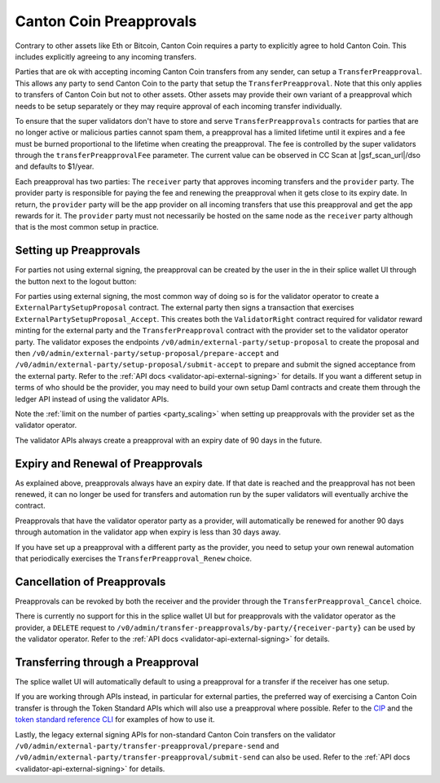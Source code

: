 ..
   Copyright (c) 2024 Digital Asset (Switzerland) GmbH and/or its affiliates. All rights reserved.
..
   SPDX-License-Identifier: Apache-2.0

Canton Coin Preapprovals
~~~~~~~~~~~~~~~~~~~~~~~~

Contrary to other assets like Eth or Bitcoin, Canton Coin requires a
party to explicitly agree to hold Canton Coin. This includes explicitly
agreeing to any incoming transfers.

Parties that are ok with accepting incoming Canton Coin transfers from
any sender, can setup a ``TransferPreapproval``. This allows any party
to send Canton Coin to the party that setup the
``TransferPreapproval``. Note that this only applies to transfers of
Canton Coin but not to other assets. Other assets may provide their
own variant of a preapproval which needs to be setup separately or
they may require approval of each incoming transfer individually.

To ensure that the super validators don't have to store and serve
``TransferPreapprovals`` contracts for parties that are no longer
active or malicious parties cannot spam them, a preapproval has a
limited lifetime until it expires and a fee must be burned
proportional to the lifetime when creating the preapproval. The fee is
controlled by the super validators through the
``transferPreapprovalFee`` parameter. The current value can be
observed in CC Scan at |gsf_scan_url|/dso and defaults to $1/year.

Each preapproval has two parties: The ``receiver`` party that approves
incoming transfers and the ``provider`` party. The provider party is
responsible for paying the fee and renewing the preapproval when it
gets close to its expiry date. In return, the ``provider`` party will
be the app provider on all incoming transfers that use this
preapproval and get the app rewards for it. The ``provider`` party
must not necessarily be hosted on the same node as the ``receiver``
party although that is the most common setup in practice.

Setting up Preapprovals
-----------------------

For parties not using external signing, the preapproval can be created
by the user in the in their splice wallet UI through the button next to the logout button:

.. image:: images/preapproval_button.png
  :width: 600
  :alt: Button to create preapproval

For parties using external signing, the most common way of doing so is
for the validator operator to create a ``ExternalPartySetupProposal``
contract. The external party then signs a transaction that exercises
``ExternalPartySetupProposal_Accept``. This creates both the
``ValidatorRight`` contract required for validator reward minting for
the external party and the ``TransferPreapproval`` contract with the
provider set to the validator operator party. The validator exposes
the endpoints ``/v0/admin/external-party/setup-proposal`` to create
the proposal and then
``/v0/admin/external-party/setup-proposal/prepare-accept`` and
``/v0/admin/external-party/setup-proposal/submit-accept`` to prepare
and submit the signed acceptance from the external party. Refer to the
:ref:`API docs <validator-api-external-signing>` for details. If you
want a different setup in terms of who should be the provider, you may
need to build your own setup Daml contracts and create them through
the ledger API instead of using the validator APIs.

Note the :ref:`limit on the number of parties <party_scaling>` when
setting up preapprovals with the provider set as the validator
operator.

The validator APIs always create a preapproval with an expiry date of 90 days in the future.


.. _preapproval_renewal:

Expiry and Renewal of Preapprovals
----------------------------------

As explained above, preapprovals always have an expiry date. If that
date is reached and the preapproval has not been renewed, it can no
longer be used for transfers and automation run by the super
validators will eventually archive the contract.

Preapprovals that have the validator operator party as a provider,
will automatically be renewed for another 90 days through automation
in the validator app when expiry is less than 30 days away.

If you have set up a preapproval with a different party as the
provider, you need to setup your own renewal automation that
periodically exercises the ``TransferPreapproval_Renew`` choice.

Cancellation of Preapprovals
----------------------------

Preapprovals can be revoked by both the receiver and the provider
through the ``TransferPreapproval_Cancel`` choice.

There is currently no support for this in the splice wallet UI but for
preapprovals with the validator operator as the provider, a ``DELETE``
request to
``/v0/admin/transfer-preapprovals/by-party/{receiver-party}`` can be
used by the validator operator. Refer to the :ref:`API docs
<validator-api-external-signing>` for details.

Transferring through a Preapproval
----------------------------------

The splice wallet UI will automatically default to using a preapproval
for a transfer if the receiver has one setup.

If you are working through APIs instead, in particular for external parties,
the preferred way of exercising a Canton Coin transfer is through the
Token Standard APIs which will also use a preapproval where
possible. Refer to the `CIP <https://github.com/global-synchronizer-foundation/cips/blob/main/cip-0065/cip-0065.md>`_
and the `token standard reference CLI <https://github.com/hyperledger-labs/splice/blob/main/token-standard/cli/src/commands/transfer.ts>`_
for examples of how to use it.

Lastly, the legacy external signing APIs for non-standard Canton Coin
transfers on the validator
``/v0/admin/external-party/transfer-preapproval/prepare-send`` and
``/v0/admin/external-party/transfer-preapproval/submit-send`` can also
be used. Refer to the :ref:`API docs
<validator-api-external-signing>` for details.
